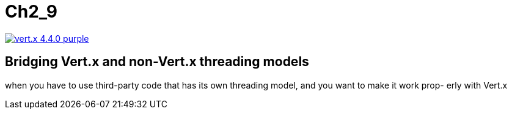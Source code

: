 = Ch2_9

image:https://img.shields.io/badge/vert.x-4.4.0-purple.svg[link="https://vertx.io"]


== Bridging Vert.x and non-Vert.x threading models
when  you  have  to  use third-party code that has its own threading model, and you want to make it work prop- erly with Vert.x



